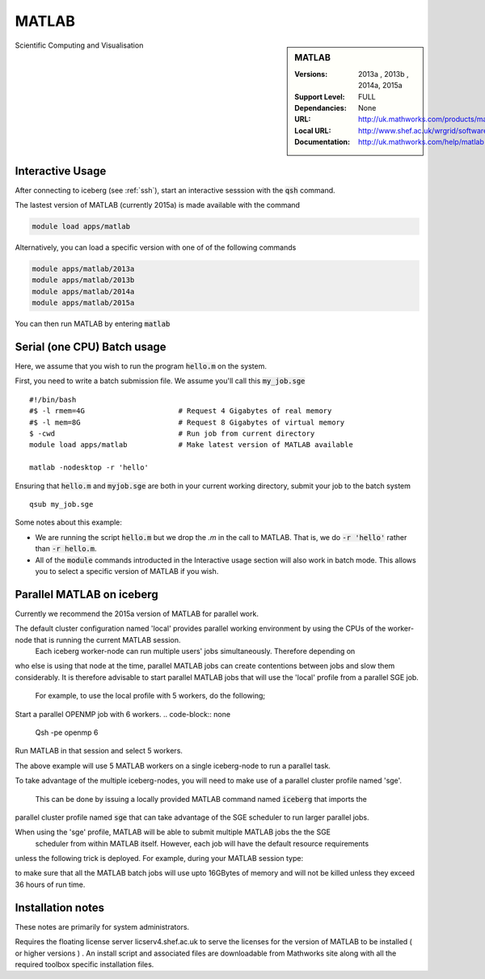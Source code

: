 MATLAB
======

.. sidebar:: MATLAB 
   
   :Versions:  2013a , 2013b , 2014a, 2015a
   :Support Level: FULL 
   :Dependancies: None
   :URL: http://uk.mathworks.com/products/matlab 
   :Local URL:  http://www.shef.ac.uk/wrgrid/software/matlab
   :Documentation: http://uk.mathworks.com/help/matlab

Scientific Computing and Visualisation 

Interactive Usage
-----------------
After connecting to iceberg (see :ref:`ssh`),  start an interactive sesssion with the :code:`qsh` command.

The lastest version of MATLAB (currently 2015a) is made available with the command

.. code-block:: none

        module load apps/matlab

Alternatively, you can load a specific version with one of of the following commands

.. code-block:: none

       module apps/matlab/2013a
       module apps/matlab/2013b
       module apps/matlab/2014a
       module apps/matlab/2015a

You can then run MATLAB by entering :code:`matlab` 

Serial (one CPU) Batch usage
----------------------------
Here, we assume that you wish to run the program :code:`hello.m` on the system.

First, you need to write a batch submission file. We assume you'll call this :code:`my_job.sge` ::

    #!/bin/bash                      
    #$ -l rmem=4G                      # Request 4 Gigabytes of real memory
    #$ -l mem=8G                       # Request 8 Gigabytes of virtual memory
    $ -cwd                             # Run job from current directory
    module load apps/matlab            # Make latest version of MATLAB available

    matlab -nodesktop -r 'hello'

Ensuring that :code:`hello.m` and :code:`myjob.sge` are both in your current working directory, submit your job to the batch system ::

    qsub my_job.sge

Some notes about this example:

* We are running the script :code:`hello.m` but we drop the `.m` in the call to MATLAB. That is, we do :code:`-r 'hello'` rather than :code:`-r hello.m`.
* All of the :code:`module` commands introducted in the Interactive usage section will also work in batch mode. This allows you to select a specific version of MATLAB if you wish.

Parallel MATLAB on iceberg
--------------------------

Currently we recommend the 2015a version of MATLAB for parallel work.

The default cluster configuration named 'local' provides parallel working environment by using the CPUs of the worker-node that is running the current MATLAB session. 
 Each iceberg worker-node can run multiple users' jobs simultaneously. Therefore depending on 
who else is using that node at the time, parallel MATLAB jobs can create contentions between
jobs and slow them considerably. It is therefore advisable to start parallel MATLAB jobs that will
use the 'local' profile from a parallel SGE job. 
  For example, to use the local profile with 5 workers, do the following;

Start a parallel OPENMP job with 6 workers.
.. code-block:: none
    Qsh -pe openmp 6 

Run MATLAB in that session and select 5 workers.

.. code-block:: none
    MATLAB 
    parpool ('local' , 5 ) 

The above example will use 5 MATLAB workers on a single iceberg-node to run a parallel task.

To take advantage of the multiple iceberg-nodes, you will need to make use of a parallel 
cluster profile named 'sge'.
 This can be done by issuing a locally provided MATLAB command named :code:`iceberg` that imports the
parallel cluster profile named :code:`sge` that can take advantage of the SGE scheduler to run
larger parallel jobs. 

When using the 'sge' profile, MATLAB will be able to submit multiple MATLAB jobs the the SGE
 scheduler from within MATLAB itself.  However, each job will have the default resource requirements
unless the following trick is deployed. 
For example, during your MATLAB session type:

.. code-block:: none
    global sge_params
    sge_params='-l mem=16G -l h_rt=36:00:00'

to make sure that all the MATLAB batch jobs will use upto 16GBytes of memory and will not be killed
unless they exceed 36 hours of run time.






Installation notes
------------------
These notes are primarily for system administrators.

Requires the floating license server licserv4.shef.ac.uk to serve the licenses 
for the version of MATLAB to be installed ( or higher versions ) .
An install script and associated files are downloadable from Mathworks site along with all the required toolbox specific installation files. 



